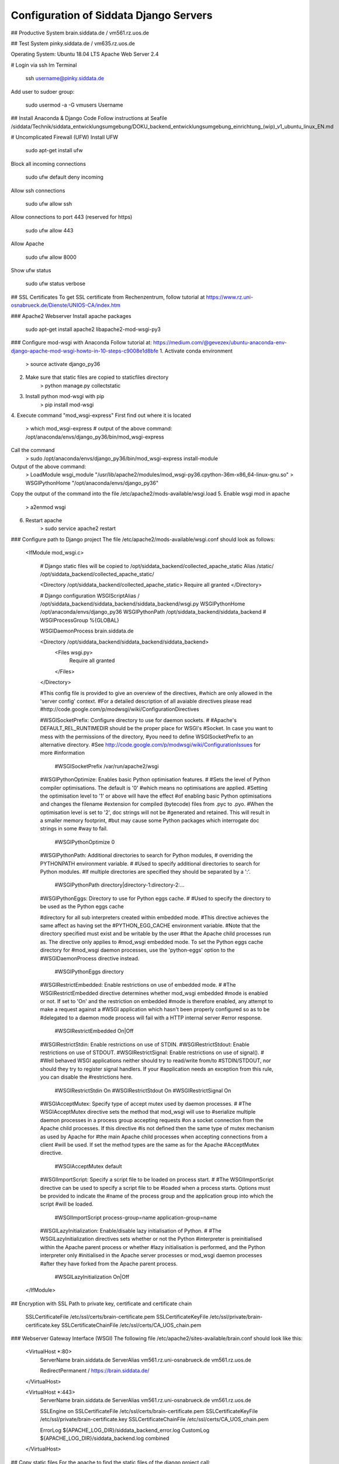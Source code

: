 Configuration of Siddata Django Servers
==========================================================

## Productive System
brain.siddata.de / vm561.rz.uos.de

## Test System
pinky.siddata.de / vm635.rz.uos.de

Operating System: Ubuntu 18.04 LTS
Apache Web Server 2.4

# Login via ssh
Im Terminal

    ssh username@pinky.siddata.de


Add user to sudoer group:
    
    sudo usermod -a -G vmusers Username


## Install Anaconda & Django Code
Follow instructions at Seafile
/siddata/Technik/siddata_entwicklungsumgebung/DOKU_backend_entwicklungsumgebung_einrichtung_(wip)_v1_ubuntu_linux_EN.md

# Uncomplicated Firewall (UFW)
Install UFW
    
    sudo apt-get install ufw

Block all incoming connections
    
    sudo ufw default deny incoming

Allow ssh connections
    
    sudo ufw allow ssh


Allow connections to port 443 (reserved for https)
   
    sudo ufw allow 443

Allow Apache 
    
    sudo ufw allow 8000

Show ufw status
    
    sudo ufw status verbose


## SSL Certificates
To get SSL certificate from Rechenzentrum, follow tutorial at
https://www.rz.uni-osnabrueck.de/Dienste/UNIOS-CA/index.htm 

### Apache2 Webserver
Install apache packages

    sudo apt-get install apache2 libapache2-mod-wsgi-py3 

### Configure mod-wsgi with Anaconda
Follow tutorial at: https://medium.com/@gevezex/ubuntu-anaconda-env-django-apache-mod-wsgi-howto-in-10-steps-c9008e1d8bfe
1. Activate conda environment
    
    > source activate django_py36

2. Make sure that static files are copied to staticfiles directory
    > python manage.py collectstatic
3. Install python mod-wsgi with pip
    > pip install mod-wsgi
4. Execute command "mod_wsgi-express"
First find out where it is located
    > which mod_wsgi-express
    # output of the above command:
    /opt/anaconda/envs/django_py36/bin/mod_wsgi-express
Call the command
    >  sudo /opt/anaconda/envs/django_py36/bin/mod_wsgi-express install-module
Output of the above command:
    > LoadModule wsgi_module "/usr/lib/apache2/modules/mod_wsgi-py36.cpython-36m-x86_64-linux-gnu.so"
    > WSGIPythonHome "/opt/anaconda/envs/django_py36"
Copy the output of the command into the file /etc/apache2/mods-available/wsgi.load
5. Enable wsgi mod in apache
    > a2enmod wsgi
6. Restart apache
    > sudo service apache2 restart

### Configure path to Django project
The file /etc/apache2/mods-available/wsgi.conf should look as follows:
    
    <IfModule mod_wsgi.c>
     
        # Django static files will be copied to /opt/siddata_backend/collected_apache_static
        Alias /static/ /opt/siddata_backend/collected_apache_static/
     
        <Directory /opt/siddata_backend/collected_apache_static>
        Require all granted
        </Directory>

        # Django configuration
        WSGIScriptAlias / /opt/siddata_backend/siddata_backend/siddata_backend/wsgi.py
        WSGIPythonHome /opt/anaconda/envs/django_py36
        WSGIPythonPath /opt/siddata_backend/siddata_backend
        # WSGIProcessGroup %{GLOBAL}

        WSGIDaemonProcess brain.siddata.de

        <Directory /opt/siddata_backend/siddata_backend/siddata_backend>
            <Files wsgi.py>
                Require all granted
            </Files>
        </Directory>


        #This config file is provided to give an overview of the directives,
        #which are only allowed in the 'server config' context.
        #For a detailed description of all avaiable directives please read
        #http://code.google.com/p/modwsgi/wiki/ConfigurationDirectives



        #WSGISocketPrefix: Configure directory to use for daemon sockets.
        #
        #Apache's DEFAULT_REL_RUNTIMEDIR should be the proper place for WSGI's
        #Socket. In case you want to mess with the permissions of the directory,
        #you need to define WSGISocketPrefix to an alternative directory.
        #See http://code.google.com/p/modwsgi/wiki/ConfigurationIssues for more
        #information

            #WSGISocketPrefix /var/run/apache2/wsgi


        #WSGIPythonOptimize: Enables basic Python optimisation features.
        #
        #Sets the level of Python compiler optimisations. The default is '0'
        #which means no optimisations are applied.
        #Setting the optimisation level to '1' or above will have the effect
        #of enabling basic Python optimisations and changes the filename
        #extension for compiled (bytecode) files from .pyc to .pyo.
        #When the optimisation level is set to '2', doc strings will not be
        #generated and retained. This will result in a smaller memory footprint,
        #but may cause some Python packages which interrogate doc strings in some
        #way to fail. 

            #WSGIPythonOptimize 0


        #WSGIPythonPath: Additional directories to search for Python modules,
        #                overriding the PYTHONPATH environment variable.
        #
        #Used to specify additional directories to search for Python modules.
        #If multiple directories are specified they should be separated by a ':'.

            #WSGIPythonPath directory|directory-1:directory-2:...


        #WSGIPythonEggs: Directory to use for Python eggs cache.
        #
        #Used to specify the directory to be used as the Python eggs cache


        #directory for all sub interpreters created within embedded mode.
        #This directive achieves the same affect as having set the
        #PYTHON_EGG_CACHE environment variable.
        #Note that the directory specified must exist and be writable by the user
        #that the Apache child processes run as. The directive only applies to
        #mod_wsgi embedded mode. To set the Python eggs cache directory for
        #mod_wsgi daemon processes, use the 'python-eggs' option to the
        #WSGIDaemonProcess directive instead. 

            #WSGIPythonEggs directory



        #WSGIRestrictEmbedded: Enable restrictions on use of embedded mode.
        #
        #The WSGIRestrictEmbedded directive determines whether mod_wsgi embedded
        #mode is enabled or not. If set to 'On' and the restriction on embedded
        #mode is therefore enabled, any attempt to make a request against a
        #WSGI application which hasn't been properly configured so as to be
        #delegated to a daemon mode process will fail with a HTTP internal server
        #error response. 

            #WSGIRestrictEmbedded On|Off



        #WSGIRestrictStdin: Enable restrictions on use of STDIN.
        #WSGIRestrictStdout: Enable restrictions on use of STDOUT.
        #WSGIRestrictSignal: Enable restrictions on use of signal().
        #
        #Well behaved WSGI applications neither should try to read/write from/to
        #STDIN/STDOUT, nor should they try to register signal handlers. If your
        #application needs an exception from this rule, you can disable the
        #restrictions here.

 
            #WSGIRestrictStdin On
            #WSGIRestrictStdout On
            #WSGIRestrictSignal On



        #WSGIAcceptMutex: Specify type of accept mutex used by daemon processes.
        #
        #The WSGIAcceptMutex directive sets the method that mod_wsgi will use to
        #serialize multiple daemon processes in a process group accepting requests
        #on a socket connection from the Apache child processes. If this directive
        #is not defined then the same type of mutex mechanism as used by Apache for
        #the main Apache child processes when accepting connections from a client
        #will be used. If set the method types are the same as for the Apache
        #AcceptMutex directive.

            #WSGIAcceptMutex default



        #WSGIImportScript: Specify a script file to be loaded on process start. 
        #
        #The WSGIImportScript directive can be used to specify a script file to be
        #loaded when a process starts. Options must be provided to indicate the
        #name of the process group and the application group into which the script
        #will be loaded.

            #WSGIImportScript process-group=name application-group=name


        #WSGILazyInitialization: Enable/disable lazy initialisation of Python. 
        #
        #The WSGILazyInitialization directives sets whether or not the Python
        #interpreter is preinitialised within the Apache parent process or whether
        #lazy initialisation is performed, and the Python interpreter only
        #initialised in the Apache server processes or mod_wsgi daemon processes
        #after they have forked from the Apache parent process. 

            #WSGILazyInitialization On|Off

    </IfModule>

  


## Encryption with SSL
Path to private key, certificate and certificate chain
    SSLCertificateFile      /etc/ssl/certs/brain-certificate.pem
    SSLCertificateKeyFile   /etc/ssl/private/brain-certificate.key
    SSLCertificateChainFile /etc/ssl/certs/CA_UOS_chain.pem

### Webserver Gateway Interface (WSGI)
The following file /etc/apache2/sites-available/brain.conf should look like this:

    <VirtualHost *:80>
        ServerName brain.siddata.de
        ServerAlias vm561.rz.uni-osnabrueck.de vm561.rz.uos.de

        RedirectPermanent / https://brain.siddata.de/
    </VirtualHost>

    <VirtualHost *:443>
        ServerName brain.siddata.de
        ServerAlias vm561.rz.uni-osnabrueck.de vm561.rz.uos.de

        SSLEngine on
        SSLCertificateFile      /etc/ssl/certs/brain-certificate.pem
        SSLCertificateKeyFile   /etc/ssl/private/brain-certificate.key
        SSLCertificateChainFile /etc/ssl/certs/CA_UOS_chain.pem

        ErrorLog ${APACHE_LOG_DIR}/siddata_backend_error.log
        CustomLog ${APACHE_LOG_DIR}/siddata_backend.log combined

    </VirtualHost>


## Copy static files
For the apache to find the static files of the django project call:
    > python manage.py collectstatic
The directories are configured in settings.py

## Useful logs 
systemctl -xe
less /var/log/apache2/siddata_backend_error.log
less /var/log/apache2/error.log

